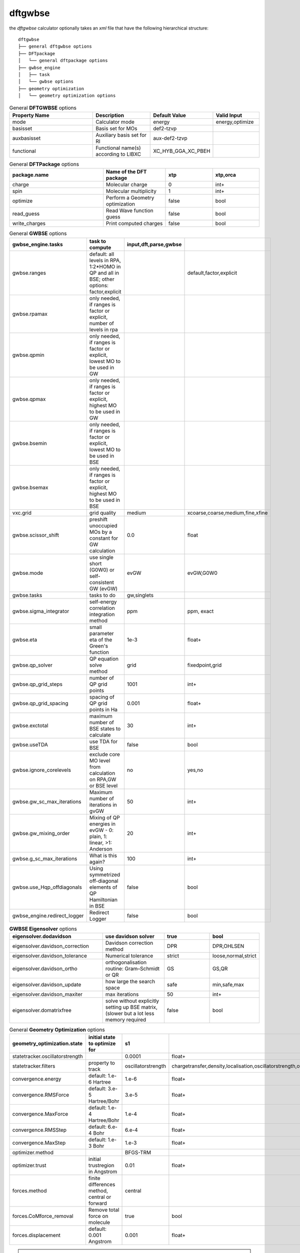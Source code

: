 dftgwbse
********

the `dftgwbse` calculator optionally takes an *xml* file that have the following hierarchical
structure:

::

   dftgwbse
   ├── general dftgwbse options
   ├── DFTpackage
   │   └── general dftpackage options
   ├── gwbse_engine
   │   ├── task
   │   └── gwbse options
   ├── geometry optimization
   │   └── geometry optimization options


.. list-table:: General **DFTGWBSE** options
   :header-rows: 1
   :widths: 30 20 15 15
   :align: center

   * - Property Name
     - Description
     - Default Value
     - Valid Input
   * - mode
     - Calculator mode
     - energy
     - energy,optimize
   * - basisset
     - Basis set for MOs
     - def2-tzvp
     - 
   * - auxbasisset
     - Auxiliary basis set for RI
     - aux-def2-tzvp
     - 
   * - functional
     - Functional name(s) according to LIBXC
     - XC_HYB_GGA_XC_PBEH
     - 


.. list-table:: General **DFTPackage** options
   :header-rows: 1
   :widths: 30 20 15 15
   :align: center

   * - package.name
     - Name of the DFT package
     - xtp
     - xtp,orca
   * - charge
     - Molecular charge
     - 0
     - int+
   * - spin
     - Molecular multiplicity
     - 1
     - int+
   * - optimize
     - Perform a Geometry optimization
     - false
     - bool
   * - read_guess
     - Read Wave function guess
     - false
     - bool
   * - write_charges
     - Print computed charges
     - false
     - bool


.. list-table:: General **GWBSE** options
   :header-rows: 1
   :widths: 30 20 15 15
   :align: center

   * - gwbse_engine.tasks
     - task to compute
     - input,dft,parse,gwbse
     - 
   * - gwbse.ranges
     - default: all levels in RPA, 1:2*HOMO in QP and all in BSE; other options: factor,explicit
     - 
     - default,factor,explicit
   * - gwbse.rpamax
     - only needed, if ranges is factor or explicit, number of levels in rpa
     - 
     - 
   * - gwbse.qpmin
     - only needed, if ranges is factor or explicit, lowest MO to be used in GW
     - 
     - 
   * - gwbse.qpmax
     - only needed, if ranges is factor or explicit, highest MO to be used in GW
     - 
     - 
   * - gwbse.bsemin
     - only needed, if ranges is factor or explicit, lowest MO to be used in BSE
     - 
     - 
   * - gwbse.bsemax
     - only needed, if ranges is factor or explicit, highest MO to be used in BSE
     - 
     - 
   * - vxc.grid
     - grid quality
     - medium
     - xcoarse,coarse,medium,fine,xfine
   * - gwbse.scissor_shift
     - preshift unoccupied MOs by a constant for GW calculation
     - 0.0
     - float
   * - gwbse.mode
     - use single short (G0W0) or self-consistent GW (evGW)
     - evGW
     - evGW,G0W0
   * - gwbse.tasks
     - tasks to do
     - gw,singlets
     - 
   * - gwbse.sigma_integrator
     - self-energy correlation integration method
     - ppm
     - ppm, exact
   * - gwbse.eta
     - small parameter eta of the Green's function
     - 1e-3
     - float+
   * - gwbse.qp_solver
     - QP equation solve method
     - grid
     - fixedpoint,grid
   * - gwbse.qp_grid_steps
     - number of QP grid points
     - 1001
     - int+
   * - gwbse.qp_grid_spacing
     - spacing of QP grid points in Ha
     - 0.001
     - float+
   * - gwbse.exctotal
     - maximum number of BSE states to calculate
     - 30
     - int+
   * - gwbse.useTDA
     - use TDA for BSE
     - false
     - bool
   * - gwbse.ignore_corelevels
     - exclude core MO level from calculation on RPA,GW or BSE level
     - no
     - yes,no
   * - gwbse.gw_sc_max_iterations
     - Maximum number of iterations in gvGW
     - 50
     - int+
   * - gwbse.gw_mixing_order
     - Mixing of QP energies in evGW - 0: plain, 1: linear, >1: Anderson
     - 20
     - int+
   * - gwbse.g_sc_max_iterations
     - What is this again?
     - 100
     - int+
   * - gwbse.use_Hqp_offdiagonals
     - Using symmetrized off-diagonal elements of QP Hamiltonian in BSE
     - false
     - bool
   * - gwbse_engine.redirect_logger
     - Redirect Logger
     - false
     - bool

.. list-table:: **GWBSE Eigensolver** options
   :header-rows: 1
   :widths: 30 20 15 15
   :align: center

   * - eigensolver.dodavidson
     - use davidson solver
     - true
     - bool
   * - eigensolver.davidson_correction
     - Davidson correction method
     - DPR
     - DPR,OHLSEN
   * - eigensolver.davidson_tolerance
     - Numerical tolerance
     - strict
     - loose,normal,strict
   * - eigensolver.davidson_ortho
     - orthogonalisation routine: Gram–Schmidt or QR
     - GS
     - GS,QR
   * - eigensolver.davidson_update
     -  how large the search space
     - safe
     - min,safe,max
   * - eigensolver.davidson_maxiter
     - max iterations
     - 50
     - int+
   * - eigensolver.domatrixfree
     - solve without explicitly setting up BSE matrix, (slower but a lot less memory required
     - false
     - bool
 


.. list-table:: General **Geometry Optimization** options
   :header-rows: 1
   :widths: 30 20 15 15
   :align: center

   * - geometry_optimization.state
     - initial state to optimize for
     - s1
     - 
   * - statetracker.oscillatorstrength
     - 
     - 0.0001
     - float+
   * - statetracker.filters
     - property to track
     - oscillatorstrength
     - chargetransfer,density,localisation,oscillatorstrength,overlap
   * - convergence.energy
     - default: 1.e-6 Hartree
     - 1.e-6
     - float+
   * - convergence.RMSForce
     - default: 3.e-5 Hartree/Bohr
     - 3.e-5
     - float+
   * - convergence.MaxForce
     - default: 1.e-4 Hartree/Bohr
     - 1.e-4
     - float+
   * - convergence.RMSStep
     - default: 6.e-4 Bohr
     - 6.e-4
     - float+
   * - convergence.MaxStep
     - default: 1.e-3 Bohr
     - 1.e-3
     - float+
   * - optimizer.method
     - 
     - BFGS-TRM
     - 
   * - optimizer.trust
     - initial trustregion in Angstrom
     - 0.01
     - float+
   * - forces.method
     - finite differences method, central or forward
     - central
     - 
   * - forces.CoMforce_removal
     - Remove total force on molecule
     - true
     - bool
   * - forces.displacement
     - default: 0.001 Angstrom
     - 0.001
     - float+	   


.. Note::
   * *The `basisset`, `auxbasisset` and `functional` to run the DFT and GWBSE calculcations are taken from the *DFTGWBSE* section.
   * An *xml* file containing the defaults for the `dftgwbse` calculator can be found at `${VOTCASHARE}/xtp/xml/dftgwbse.xml`.
 
